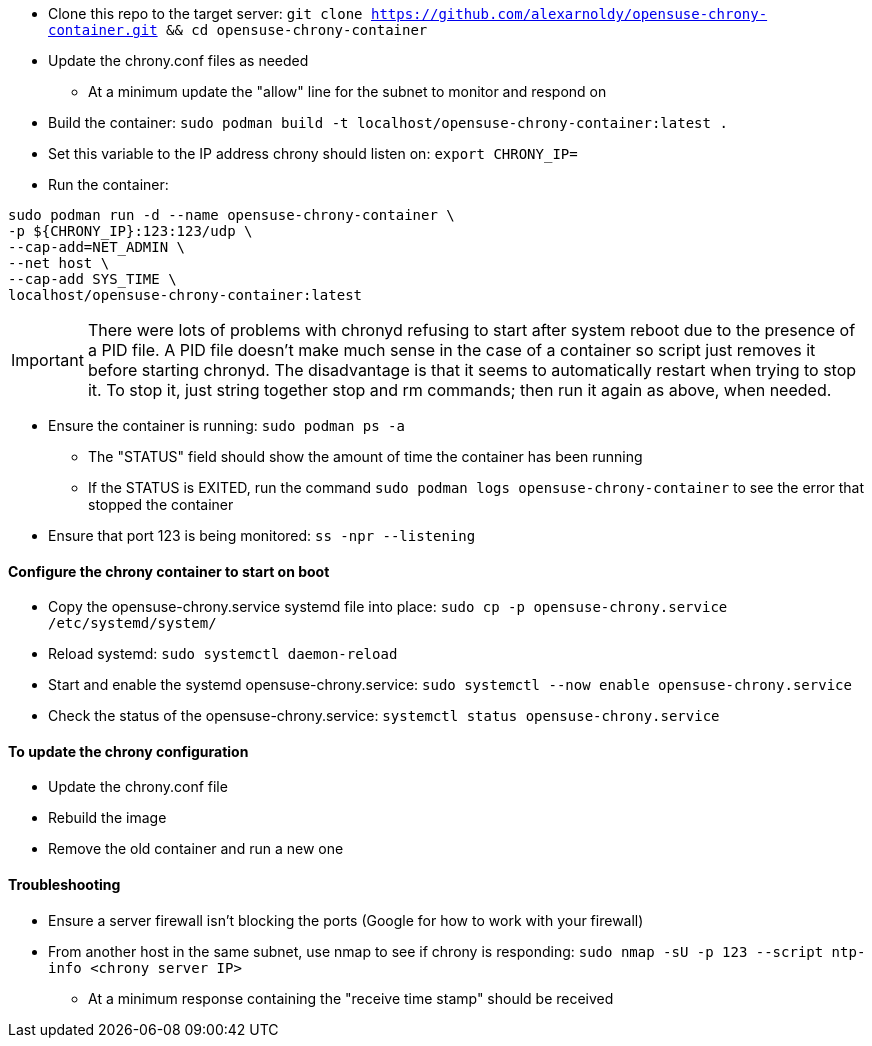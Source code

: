 * Clone this repo to the target server: `git clone https://github.com/alexarnoldy/opensuse-chrony-container.git && cd opensuse-chrony-container`
* Update the chrony.conf files as needed 
** At a minimum update the "allow" line for the subnet to monitor and respond on
* Build the container: `sudo podman build -t localhost/opensuse-chrony-container:latest .`


* Set this variable to the IP address chrony should listen on: `export CHRONY_IP=`
* Run the container:
----
sudo podman run -d --name opensuse-chrony-container \
-p ${CHRONY_IP}:123:123/udp \
--cap-add=NET_ADMIN \
--net host \
--cap-add SYS_TIME \
localhost/opensuse-chrony-container:latest
----

IMPORTANT: There were lots of problems with chronyd refusing to start after system reboot due to the presence of a PID file. A PID file doesn't make much sense in the case of a container so script just removes it before starting chronyd. The disadvantage is that it seems to automatically restart when trying to stop it. To stop it, just string together stop and rm commands; then run it again as above, when needed.

* Ensure the container is running: `sudo podman ps -a`
** The "STATUS" field should show the amount of time the container has been running
** If the STATUS is EXITED, run the command `sudo podman logs opensuse-chrony-container` to see the error that stopped the container
* Ensure that port 123 is being monitored: `ss -npr --listening`

==== Configure the chrony container to start on boot
* Copy the opensuse-chrony.service systemd file into place: `sudo cp -p opensuse-chrony.service /etc/systemd/system/`
* Reload systemd: `sudo systemctl daemon-reload`
* Start and enable the systemd opensuse-chrony.service: `sudo systemctl --now enable opensuse-chrony.service`
* Check the status of the opensuse-chrony.service: `systemctl status opensuse-chrony.service`


==== To update the chrony configuration
* Update the chrony.conf file
* Rebuild the image
* Remove the old container and run a new one

==== Troubleshooting
* Ensure a server firewall isn’t blocking the ports (Google for how to work with your firewall)
* From another host in the same subnet, use nmap to see if chrony is responding: `sudo nmap -sU -p 123 --script ntp-info <chrony server IP>`
** At a minimum response containing the "receive time stamp" should be received




// vim: set syntax=asciidoc:
